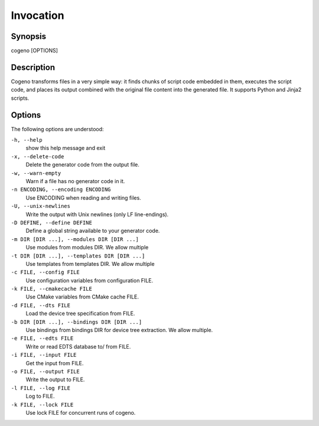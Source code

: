 ..
    Copyright (c) 2018 Bobby Noelte
    SPDX-License-Identifier: Apache-2.0

.. _cogeno_invocation:

Invocation
##########

Synopsis
********

cogeno [OPTIONS]

Description
***********

Cogeno transforms files in a very simple way: it finds chunks of script code
embedded in them, executes the script code, and places its output combined with
the original file content into the generated file. It supports Python and Jinja2
scripts.

Options
*******

The following options are understood:

``-h, --help``
    show this help message and exit

``-x, --delete-code``
    Delete the generator code from the output file.

``-w, --warn-empty``
    Warn if a file has no generator code in it.

``-n ENCODING, --encoding ENCODING``
    Use ENCODING when reading and writing files.

``-U, --unix-newlines``
    Write the output with Unix newlines (only LF line-endings).

``-D DEFINE, --define DEFINE``
    Define a global string available to your generator code.

``-m DIR [DIR ...], --modules DIR [DIR ...]``
    Use modules from modules DIR. We allow multiple

``-t DIR [DIR ...], --templates DIR [DIR ...]``
    Use templates from templates DIR. We allow multiple

``-c FILE, --config FILE``
    Use configuration variables from configuration FILE.

``-k FILE, --cmakecache FILE``
    Use CMake variables from CMake cache FILE.

``-d FILE, --dts FILE``
    Load the device tree specification from FILE.

``-b DIR [DIR ...], --bindings DIR [DIR ...]``
    Use bindings from bindings DIR for device tree extraction. We allow multiple.

``-e FILE, --edts FILE``
    Write or read EDTS database to/ from FILE.

``-i FILE, --input FILE``
    Get the input from FILE.

``-o FILE, --output FILE``
    Write the output to FILE.

``-l FILE, --log FILE``
    Log to FILE.

``-k FILE, --lock FILE``
    Use lock FILE for concurrent runs of cogeno.

